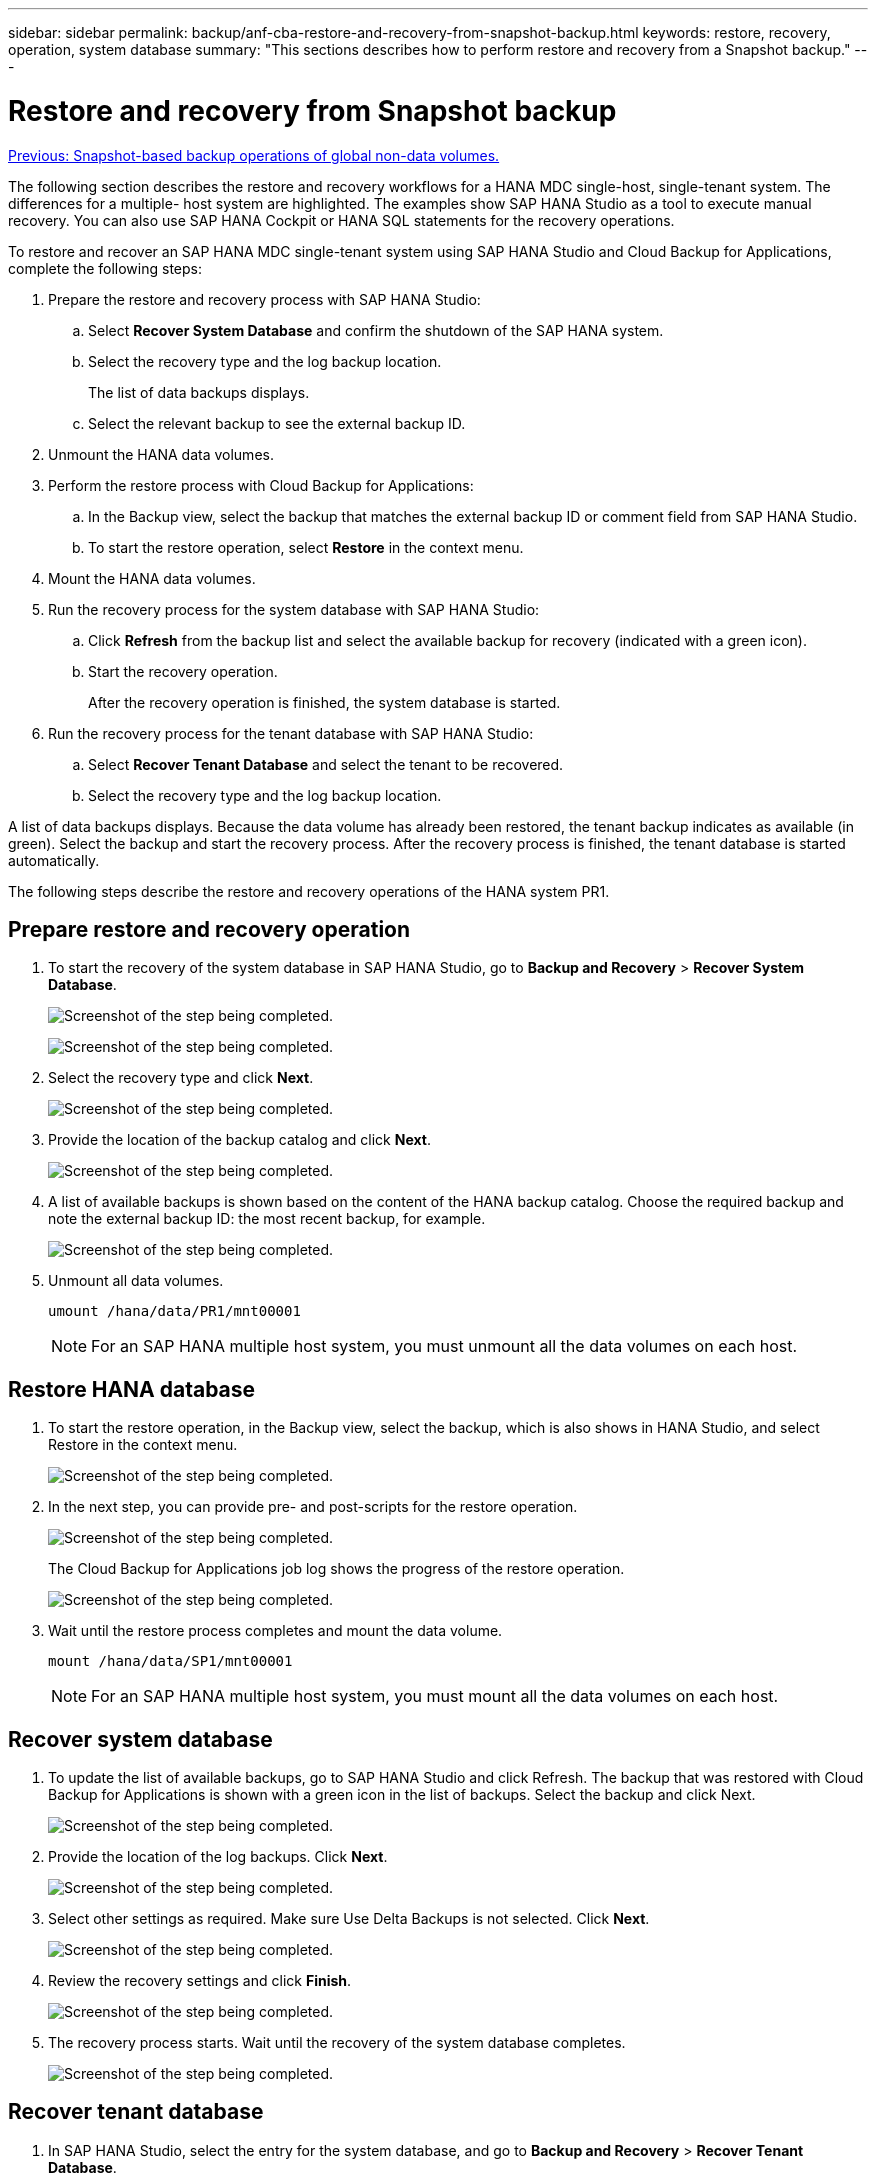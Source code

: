 ---
sidebar: sidebar
permalink: backup/anf-cba-restore-and-recovery-from-snapshot-backup.html
keywords: restore, recovery, operation, system database
summary: "This sections describes how to perform restore and recovery from a Snapshot backup."
---

= Restore and recovery from Snapshot backup
:hardbreaks:
:nofooter:
:icons: font
:linkattrs:
:imagesdir: ./../media/

//
// This file was created with NDAC Version 2.0 (August 17, 2020)
//
// 2023-03-16 10:24:27.304316
//

link:anf-cba-snapshot-based-backup-operations-of-global-non-data-volumes.html[Previous: Snapshot-based backup operations of global non-data volumes.]

[.lead]
The following section describes the restore and recovery workflows for a HANA MDC single-host, single-tenant system. The differences for a multiple- host system are highlighted. The examples show SAP HANA Studio as a tool to execute manual recovery. You can also use SAP HANA Cockpit or HANA SQL statements for the recovery operations.

To restore and recover an SAP HANA MDC single-tenant system using SAP HANA Studio and Cloud Backup for Applications, complete the following steps:

. Prepare the restore and recovery process with SAP HANA Studio:
.. Select *Recover System Database* and confirm the shutdown of the SAP HANA system.
.. Select the recovery type and the log backup location.
+
The list of data backups displays.

.. Select the relevant backup to see the external backup ID.
. Unmount the HANA data volumes.
. Perform the restore process with Cloud Backup for Applications:
.. In the Backup view, select the backup that matches the external backup ID or comment field from SAP HANA Studio.
.. To start the restore operation, select *Restore* in the context menu.
. Mount the HANA data volumes.
. Run the recovery process for the system database with SAP HANA Studio:
.. Click *Refresh* from the backup list and select the available backup for recovery (indicated with a green icon).
.. Start the recovery operation.
+
After the recovery operation is finished, the system database is started.

. Run the recovery process for the tenant database with SAP HANA Studio:
.. Select *Recover Tenant Database* and select the tenant to be recovered.
.. Select the recovery type and the log backup location.

A list of data backups displays. Because the data volume has already been restored, the tenant backup indicates as available (in green). Select the backup and start the recovery process. After the recovery process is finished, the tenant database is started automatically.

The following steps describe the restore and recovery operations of the HANA system PR1.

== Prepare restore and recovery operation

. To start the recovery of the system database in SAP HANA Studio, go to *Backup and Recovery* > *Recover System Database*.
+
image:anf-cba-image79.png["Screenshot of the step being completed."]
+
image:anf-cba-image80.png["Screenshot of the step being completed."]

. Select the recovery type and click *Next*.
+
image:anf-cba-image81.png["Screenshot of the step being completed."]

. Provide the location of the backup catalog and click *Next*.
+
image:anf-cba-image82.png["Screenshot of the step being completed."]

. A list of available backups is shown based on the content of the HANA backup catalog. Choose the required backup and note the external backup ID:  the most recent backup, for example.
+
image:anf-cba-image83.png["Screenshot of the step being completed."]

. Unmount all data volumes.
+
....
umount /hana/data/PR1/mnt00001
....
+
[NOTE]
For an SAP HANA multiple host system, you must unmount all the data volumes on each host.

== Restore HANA database

. To start the restore operation, in the Backup view, select the backup, which is also shows in HANA Studio, and select Restore in the context menu.
+
image:anf-cba-image84.png["Screenshot of the step being completed."]

. In the next step, you can provide pre- and post-scripts for the restore operation.
+
image:anf-cba-image85.png["Screenshot of the step being completed."]
+
The Cloud Backup for Applications job log shows the progress of the restore operation.
+
image:anf-cba-image86.png["Screenshot of the step being completed."]

. Wait until the restore process completes and mount the data volume.
+
....
mount /hana/data/SP1/mnt00001
....
+
[NOTE]
For an SAP HANA multiple host system, you must mount all the data volumes on each host.

== Recover system database

. To update the list of available backups, go to SAP HANA Studio and click Refresh. The backup that was restored with Cloud Backup for Applications is shown with a green icon in the list of backups. Select the backup and click Next.
+
image:anf-cba-image87.png["Screenshot of the step being completed."]

. Provide the location of the log backups. Click *Next*.
+
image:anf-cba-image88.png["Screenshot of the step being completed."]

. Select other settings as required. Make sure Use Delta Backups is not selected. Click *Next*.
+
image:anf-cba-image89.png["Screenshot of the step being completed."]

. Review the recovery settings and click *Finish*.
+
image:anf-cba-image90.png["Screenshot of the step being completed."]

. The recovery process starts. Wait until the recovery of the system database completes.
+
image:anf-cba-image91.png["Screenshot of the step being completed."]

== Recover tenant database

. In SAP HANA Studio, select the entry for the system database, and go to *Backup and Recovery* > *Recover Tenant Database*.
+
image:anf-cba-image92.png["Screenshot of the step being completed."]

. Select the tenant to recover and click *Next*.
+
image:anf-cba-image93.png["Screenshot of the step being completed."]

. Specify the recovery type and click Next.
+
image:anf-cba-image94.png["Screenshot of the step being completed."]

. Confirm the backup catalog location and click *Next*.
+
image:anf-cba-image95.png["Screenshot of the step being completed."]

. Confirm that the tenant database is offline. Click OK to continue.
+
image:anf-cba-image96.png["Screenshot of the step being completed."]
+
Because the restore of the data volume has occurred before the recovery of the system database, the tenant backup is immediately available.

. Select the backup highlighted in green and click *Next*.
+
image:anf-cba-image97.png["Screenshot of the step being completed."]

. Confirm the log backup location and click *Next*.
+
image:anf-cba-image98.png["Screenshot of the step being completed."]

. Select other settings as required. Make sure *Use Delta Backups* is not selected. Click *Next*.
+
image:anf-cba-image99.png["Screenshot of the step being completed."]

. Review the recovery settings and start the recovery process of the tenant database by clicking *Finish*.
+
image:anf-cba-image100.png["Screenshot of the step being completed."]

. Wait until the recovery has finished and the tenant database is started.
+
image:anf-cba-image101.png["Screenshot of the step being completed."]
+
The SAP HANA system is up and running.
+
[NOTE]
For an SAP HANA MDC system with multiple tenants, you must repeat steps 16 through 25 for each tenant.

link:anf-cba-backup-operations-with-hana-system-replication.html[Next: Backup operations with HANA System Replication.]